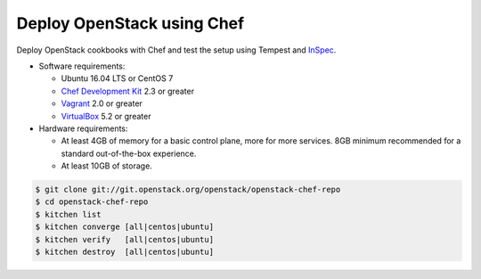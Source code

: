 .. _deploy:

===========================
Deploy OpenStack using Chef
===========================

Deploy OpenStack cookbooks with Chef and test the setup using Tempest and
`InSpec <https://www.inspec.io>`_.

* Software requirements:

  * Ubuntu 16.04 LTS or CentOS 7
  * `Chef Development Kit <https://downloads.chef.io/chefdk>`_ 2.3 or greater
  * `Vagrant <https://www.vagrantup.com>`_ 2.0 or greater
  * `VirtualBox <https://www.virtualbox.org>`_ 5.2 or greater

* Hardware requirements:

  * At least 4GB of memory for a basic control plane, more for more services.
    8GB minimum recommended for a standard out-of-the-box experience.
  * At least 10GB of storage.

.. code-block:: bash

  $ git clone git://git.openstack.org/openstack/openstack-chef-repo
  $ cd openstack-chef-repo
  $ kitchen list
  $ kitchen converge [all|centos|ubuntu]
  $ kitchen verify   [all|centos|ubuntu]
  $ kitchen destroy  [all|centos|ubuntu]


